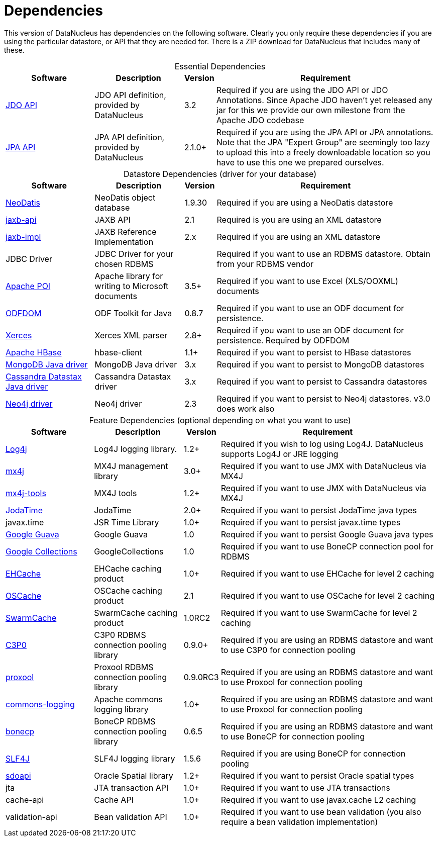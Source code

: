 [[dependencies]]
= Dependencies
:_basedir: 
:_imagesdir: images/


This version of DataNucleus has dependencies on the following software.
Clearly you only require these dependencies if you are using the particular datastore, or API that they are needed for.
There is a ZIP download for DataNucleus that includes many of these.


[cols="4,4,1,10", options="header"]
[caption=""]
.Essential Dependencies
|===
|Software
|Description
|Version
|Requirement

|http://db.apache.org/jdo/downloads.html[JDO API]
|JDO API definition, provided by DataNucleus
|3.2
|Required if you are using the JDO API or JDO Annotations. Since Apache JDO haven't yet released any jar for this we provide our own milestone from the Apache JDO codebase

|http://central.maven.org/maven2/org/datanucleus/javax.persistence/2.1.1/[JPA API]
|JPA API definition, provided by DataNucleus
|2.1.0+
|Required if you are using the JPA API or JPA annotations. 
Note that the JPA "Expert Group" are seemingly too lazy to upload this into a freely downloadable location so you have to use this one we prepared ourselves.
|===


[cols="4,4,1,10", options="header"]
[caption=""]
.Datastore Dependencies (driver for your database)
|===
|Software
|Description
|Version
|Requirement

|http://www.neodatis.org[NeoDatis]
|NeoDatis object database
|1.9.30
|Required if you are using a NeoDatis datastore

|http://central.maven.org/maven2/javax/xml/bind/jaxb-api/2.1/[jaxb-api]
|JAXB API
|2.1
|Required is you are using an XML datastore

|http://central.maven.org/maven2/javax/xml/jaxb-impl/[jaxb-impl]
|JAXB Reference Implementation
|2.x
|Required if you are using an XML datastore

|JDBC Driver
|JDBC Driver for your chosen RDBMS
|
|Required if you want to use an RDBMS datastore. Obtain from your RDBMS vendor

|http://poi.apache.org/[Apache POI]
|Apache library for writing to Microsoft documents
|3.5+
|Required if you want to use Excel (XLS/OOXML) documents

|http://odftoolkit.org[ODFDOM]
|ODF Toolkit for Java
|0.8.7
|Required if you want to use an ODF document for persistence.

|http://xerces.apache.org/[Xerces]
|Xerces XML parser
|2.8+
|Required if you want to use an ODF document for persistence. Required by ODFDOM

|http://hbase.apache.org/[Apache HBase]
|hbase-client
|1.1+
|Required if you want to persist to HBase datastores

|http://www.mongodb.org/[MongoDB Java driver]
|MongoDB Java driver
|3.x
|Required if you want to persist to MongoDB datastores

|http://docs.datastax.com/en/developer/java-driver/3.0[Cassandra Datastax Java driver]
|Cassandra Datastax driver
|3.x
|Required if you want to persist to Cassandra datastores

|http://www.neo4j.org/[Neo4j driver]
|Neo4j driver
|2.3
|Required if you want to persist to Neo4j datastores. v3.0 does work also
|===


[cols="4,4,1,10", options="header"]
[caption=""]
.Feature Dependencies (optional depending on what you want to use)
|===
|Software
|Description
|Version
|Requirement

|http://jakarta.apache.org/log4j/[Log4j]
|Log4J logging library.
|1.2+
|Required if you wish to log using Log4J. DataNucleus supports Log4J or JRE logging

|http://www.mx4j.org[mx4j]
|MX4J management library
|3.0+
|Required if you want to use JMX with DataNucleus via MX4J
 
|http://www.mx4j.org[mx4j-tools]
|MX4J tools
|1.2+
|Required if you want to use JMX with DataNucleus via MX4J

|http://www.sf.net/projects/joda-time/[JodaTime]
|JodaTime
|2.0+
|Required if you want to persist JodaTime java types

|javax.time
|JSR Time Library
|1.0+
|Required if you want to persist javax.time types

|https://github.com/google/guava/[Google Guava]
|Google Guava
|1.0
|Required if you want to persist Google Guava java types

|http://code.google.com/p/google-collections/[Google Collections]
|GoogleCollections
|1.0
|Required if you want to use BoneCP connection pool for RDBMS

|http://central.maven.org/maven2/ehcache/ehcache/[EHCache]
|EHCache caching product
|1.0+
|Required if you want to use EHCache for level 2 caching

|http://central.maven.org/maven2/opensymphony/oscache/oscache/[OSCache]
|OSCache caching product
|2.1
|Required if you want to use OSCache for level 2 caching

|http://central.maven.org/maven2/swarmcache/swarmcache/[SwarmCache]
|SwarmCache caching product
|1.0RC2
|Required if you want to use SwarmCache for level 2 caching

|http://central.maven.org/maven2/c3p0/c3p0/[C3P0]
|C3P0 RDBMS connection pooling library
|0.9.0+
|Required if you are using an RDBMS datastore and want to use C3P0 for connection pooling

|http://central.maven.org/maven2/proxool/proxool/[proxool]
|Proxool RDBMS connection pooling library
|0.9.0RC3
|Required if you are using an RDBMS datastore and want to use Proxool for connection pooling

|http://central.maven.org/maven2/commons-logging/commons-logging/[commons-logging]
|Apache commons logging library
|1.0+
|Required if you are using an RDBMS datastore and want to use Proxool for connection pooling

|http://jolbox.com/bonecp/downloads/maven/com/jolbox/bonecp/[bonecp]
|BoneCP RDBMS connection pooling library
|0.6.5
|Required if you are using an RDBMS datastore and want to use BoneCP for connection pooling

|http://www.slf4j.org[SLF4J]
|SLF4J logging library
|1.5.6
|Required if you are using BoneCP for connection pooling

|http://www.oracle.com/technology/software/products/spatial/index.html[sdoapi]
|Oracle Spatial library
|1.2+
|Required if you want to persist Oracle spatial types

|jta
|JTA transaction API
|1.0+
|Required if you want to use JTA transactions

|cache-api
|Cache API
|1.0+
|Required if you want to use javax.cache L2 caching

|validation-api
|Bean validation API
|1.0+
|Required if you want to use bean validation (you also require a bean validation implementation)
|===

